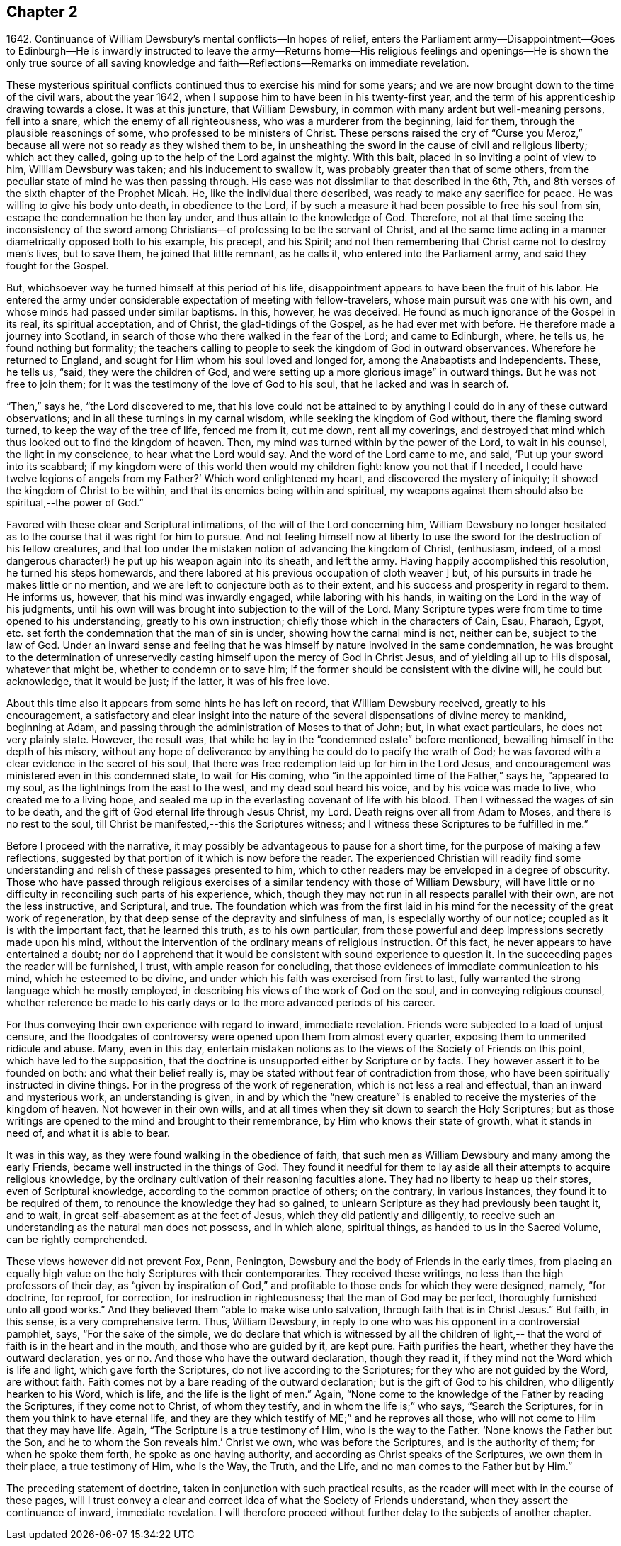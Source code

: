 == Chapter 2

1642+++.+++ Continuance of William Dewsbury`'s mental conflicts--In hopes of relief,
enters the Parliament army--Disappointment--Goes to Edinburgh--He is
inwardly instructed to leave the army--Returns home--His religious
feelings and openings--He is shown the only true source of all saving
knowledge and faith--Reflections--Remarks on immediate revelation.

These mysterious spiritual conflicts continued thus to exercise his mind for some years;
and we are now brought down to the time of the civil wars, about the year 1642,
when I suppose him to have been in his twenty-first year,
and the term of his apprenticeship drawing towards a close.
It was at this juncture, that William Dewsbury,
in common with many ardent but well-meaning persons, fell into a snare,
which the enemy of all righteousness, who was a murderer from the beginning,
laid for them, through the plausible reasonings of some,
who professed to be ministers of Christ.
These persons raised the cry of "`Curse you Meroz,`"
because all were not so ready as they wished them to be,
in unsheathing the sword in the cause of civil and religious liberty;
which act they called, going up to the help of the Lord against the mighty.
With this bait, placed in so inviting a point of view to him, William Dewsbury was taken;
and his inducement to swallow it, was probably greater than that of some others,
from the peculiar state of mind he was then passing through.
His case was not dissimilar to that described in the 6th, 7th,
and 8th verses of the sixth chapter of the Prophet Micah.
He, like the individual there described, was ready to make any sacrifice for peace.
He was willing to give his body unto death, in obedience to the Lord,
if by such a measure it had been possible to free his soul from sin,
escape the condemnation he then lay under, and thus attain to the knowledge of God.
Therefore,
not at that time seeing the inconsistency of the sword among
Christians--of professing to be the servant of Christ,
and at the same time acting in a manner diametrically opposed both to his example,
his precept, and his Spirit;
and not then remembering that Christ came not to destroy men`'s lives, but to save them,
he joined that little remnant, as he calls it, who entered into the Parliament army,
and said they fought for the Gospel.

But, whichsoever way he turned himself at this period of his life,
disappointment appears to have been the fruit of his labor.
He entered the army under considerable expectation of meeting with fellow-travelers,
whose main pursuit was one with his own,
and whose minds had passed under similar baptisms.
In this, however, he was deceived.
He found as much ignorance of the Gospel in its real, its spiritual acceptation,
and of Christ, the glad-tidings of the Gospel, as he had ever met with before.
He therefore made a journey into Scotland,
in search of those who there walked in the fear of the Lord; and came to Edinburgh,
where, he tells us, he found nothing but formality;
the teachers calling to people to seek the kingdom of God in outward observances.
Wherefore he returned to England, and sought for Him whom his soul loved and longed for,
among the Anabaptists and Independents.
These, he tells us, "`said, they were the children of God,
and were setting up a more glorious image`" in outward things.
But he was not free to join them;
for it was the testimony of the love of God to his soul,
that he lacked and was in search of.

"`Then,`" says he, "`the Lord discovered to me,
that his love could not be attained to by anything I
could do in any of these outward observations;
and in all these turnings in my carnal wisdom, while seeking the kingdom of God without,
there the flaming sword turned, to keep the way of the tree of life, fenced me from it,
cut me down, rent all my coverings,
and destroyed that mind which thus looked out to find the kingdom of heaven.
Then, my mind was turned within by the power of the Lord, to wait in his counsel,
the light in my conscience, to hear what the Lord would say.
And the word of the Lord came to me, and said, '`Put up your sword into its scabbard;
if my kingdom were of this world then would my children fight:
know you not that if I needed, I could have twelve legions of angels from my Father?`'
Which word enlightened my heart, and discovered the mystery of iniquity;
it showed the kingdom of Christ to be within,
and that its enemies being within and spiritual,
my weapons against them should also be spiritual,--the power of God.`"

Favored with these clear and Scriptural intimations,
of the will of the Lord concerning him,
William Dewsbury no longer hesitated as to the
course that it was right for him to pursue.
And not feeling himself now at liberty to use the sword
for the destruction of his fellow creatures,
and that too under the mistaken notion of advancing the kingdom of Christ, (enthusiasm,
indeed, of a most dangerous character!) he put up his weapon again into its sheath,
and left the army.
Having happily accomplished this resolution, he turned his steps homewards,
and there labored at his previous occupation of cloth weaver ]
but, of his pursuits in trade he makes little or no mention,
and we are left to conjecture both as to their extent,
and his success and prosperity in regard to them.
He informs us, however, that his mind was inwardly engaged,
while laboring with his hands, in waiting on the Lord in the way of his judgments,
until his own will was brought into subjection to the will of the Lord.
Many Scripture types were from time to time opened to his understanding,
greatly to his own instruction; chiefly those which in the characters of Cain, Esau,
Pharaoh, Egypt, etc. set forth the condemnation that the man of sin is under,
showing how the carnal mind is not, neither can be, subject to the law of God.
Under an inward sense and feeling that he was himself
by nature involved in the same condemnation,
he was brought to the determination of unreservedly
casting himself upon the mercy of God in Christ Jesus,
and of yielding all up to His disposal, whatever that might be,
whether to condemn or to save him;
if the former should be consistent with the divine will, he could but acknowledge,
that it would be just; if the latter, it was of his free love.

About this time also it appears from some hints he has left on record,
that William Dewsbury received, greatly to his encouragement,
a satisfactory and clear insight into the nature of the
several dispensations of divine mercy to mankind,
beginning at Adam, and passing through the administration of Moses to that of John; but,
in what exact particulars, he does not very plainly state.
However, the result was, that while he lay in the "`condemned estate`" before mentioned,
bewailing himself in the depth of his misery,
without any hope of deliverance by anything he could do to pacify the wrath of God;
he was favored with a clear evidence in the secret of his soul,
that there was free redemption laid up for him in the Lord Jesus,
and encouragement was ministered even in this condemned state, to wait for His coming,
who "`in the appointed time of the Father,`" says he, "`appeared to my soul,
as the lightnings from the east to the west, and my dead soul heard his voice,
and by his voice was made to live, who created me to a living hope,
and sealed me up in the everlasting covenant of life with his blood.
Then I witnessed the wages of sin to be death,
and the gift of God eternal life through Jesus Christ, my Lord.
Death reigns over all from Adam to Moses, and there is no rest to the soul,
till Christ be manifested,--this the Scriptures witness;
and I witness these Scriptures to be fulfilled in me.`"

Before I proceed with the narrative,
it may possibly be advantageous to pause for a short time,
for the purpose of making a few reflections,
suggested by that portion of it which is now before the reader.
The experienced Christian will readily find some understanding
and relish of these passages presented to him,
which to other readers may be enveloped in a degree of obscurity.
Those who have passed through religious exercises of a
similar tendency with those of William Dewsbury,
will have little or no difficulty in reconciling such parts of his experience, which,
though they may not run in all respects parallel with their own,
are not the less instructive, and Scriptural, and true.
The foundation which was from the first laid in his mind for
the necessity of the great work of regeneration,
by that deep sense of the depravity and sinfulness of man,
is especially worthy of our notice; coupled as it is with the important fact,
that he learned this truth, as to his own particular,
from those powerful and deep impressions secretly made upon his mind,
without the intervention of the ordinary means of religious instruction.
Of this fact, he never appears to have entertained a doubt;
nor do I apprehend that it would be consistent with sound experience to question it.
In the succeeding pages the reader will be furnished, I trust,
with ample reason for concluding,
that those evidences of immediate communication to his mind,
which he esteemed to be divine,
and under which his faith was exercised from first to last,
fully warranted the strong language which he mostly employed,
in describing his views of the work of God on the soul,
and in conveying religious counsel,
whether reference be made to his early days or
to the more advanced periods of his career.

For thus conveying their own experience with regard to inward, immediate revelation.
Friends were subjected to a load of unjust censure,
and the floodgates of controversy were opened upon them from almost every quarter,
exposing them to unmerited ridicule and abuse.
Many, even in this day,
entertain mistaken notions as to the views of the Society of Friends on this point,
which have led to the supposition,
that the doctrine is unsupported either by Scripture or by facts.
They however assert it to be founded on both: and what their belief really is,
may be stated without fear of contradiction from those,
who have been spiritually instructed in divine things.
For in the progress of the work of regeneration, which is not less a real and effectual,
than an inward and mysterious work, an understanding is given,
in and by which the "`new creature`" is enabled to
receive the mysteries of the kingdom of heaven.
Not however in their own wills,
and at all times when they sit down to search the Holy Scriptures;
but as those writings are opened to the mind and brought to their remembrance,
by Him who knows their state of growth, what it stands in need of,
and what it is able to bear.

It was in this way, as they were found walking in the obedience of faith,
that such men as William Dewsbury and many among the early Friends,
became well instructed in the things of God.
They found it needful for them to lay aside all
their attempts to acquire religious knowledge,
by the ordinary cultivation of their reasoning faculties alone.
They had no liberty to heap up their stores, even of Scriptural knowledge,
according to the common practice of others; on the contrary, in various instances,
they found it to be required of them, to renounce the knowledge they had so gained,
to unlearn Scripture as they had previously been taught it, and to wait,
in great self-abasement as at the feet of Jesus, which they did patiently and diligently,
to receive such an understanding as the natural man does not possess, and in which alone,
spiritual things, as handed to us in the Sacred Volume, can be rightly comprehended.

These views however did not prevent Fox, Penn, Penington,
Dewsbury and the body of Friends in the early times,
from placing an equally high value on the holy Scriptures with their contemporaries.
They received these writings, no less than the high professors of their day,
as "`given by inspiration of God,`" and profitable to
those ends for which they were designed,
namely, "`for doctrine, for reproof, for correction, for instruction in righteousness;
that the man of God may be perfect, thoroughly furnished unto all good works.`"
And they believed them "`able to make wise unto salvation,
through faith that is in Christ Jesus.`"
But faith, in this sense, is a very comprehensive term.
Thus, William Dewsbury, in reply to one who was his opponent in a controversial pamphlet,
says, "`For the sake of the simple,
we do declare that which is witnessed by all the children of light,--
that the word of faith is in the heart and in the mouth,
and those who are guided by it, are kept pure.
Faith purifies the heart, whether they have the outward declaration, yes or no.
And those who have the outward declaration, though they read it,
if they mind not the Word which is life and light, which gave forth the Scriptures,
do not live according to the Scriptures; for they who are not guided by the Word,
are without faith.
Faith comes not by a bare reading of the outward declaration;
but is the gift of God to his children, who diligently hearken to his Word,
which is life, and the life is the light of men.`"
Again, "`None come to the knowledge of the Father by reading the Scriptures,
if they come not to Christ, of whom they testify, and in whom the life is;`" who says,
"`Search the Scriptures, for in them you think to have eternal life,
and they are they which testify of ME;`" and he reproves all those,
who will not come to Him that they may have life.
Again, "`The Scripture is a true testimony of Him, who is the way to the Father.
'`None knows the Father but the Son, and he to whom the Son reveals him.`'
Christ we own, who was before the Scriptures, and is the authority of them;
for when he spoke them forth, he spoke as one having authority,
and according as Christ speaks of the Scriptures, we own them in their place,
a true testimony of Him, who is the Way, the Truth, and the Life,
and no man comes to the Father but by Him.`"

The preceding statement of doctrine, taken in conjunction with such practical results,
as the reader will meet with in the course of these pages,
will I trust convey a clear and correct idea of what the Society of Friends understand,
when they assert the continuance of inward, immediate revelation.
I will therefore proceed without further delay to the subjects of another chapter.
